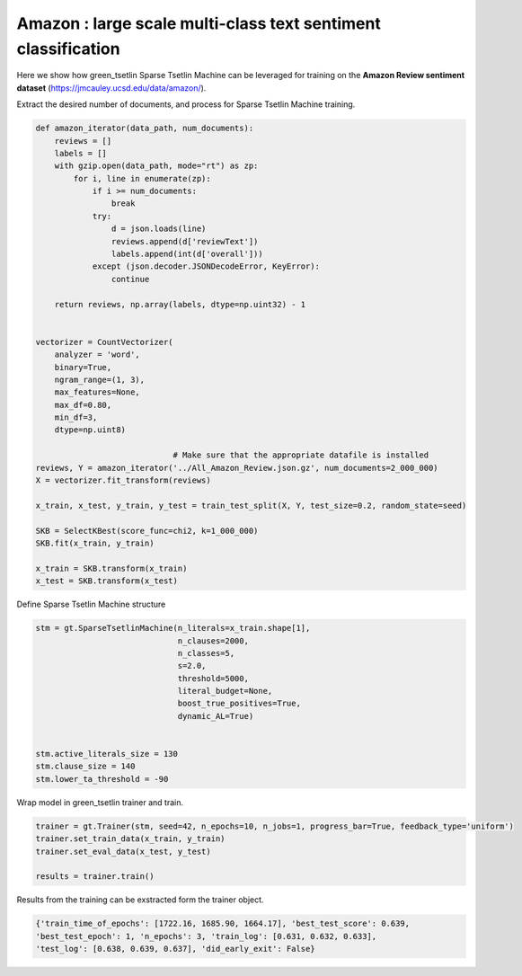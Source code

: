 Amazon : large scale multi-class text sentiment classification 
===============================================================


Here we show how green\_tsetlin Sparse Tsetlin Machine can be leveraged for training on the **Amazon Review sentiment dataset** (https://jmcauley.ucsd.edu/data/amazon/).  


Extract the desired number of documents, and process for Sparse Tsetlin Machine training.

.. code-block:: python

    def amazon_iterator(data_path, num_documents):
        reviews = []
        labels = []
        with gzip.open(data_path, mode="rt") as zp:
            for i, line in enumerate(zp):
                if i >= num_documents:
                    break
                try:
                    d = json.loads(line)
                    reviews.append(d['reviewText'])
                    labels.append(int(d['overall']))
                except (json.decoder.JSONDecodeError, KeyError):
                    continue

        return reviews, np.array(labels, dtype=np.uint32) - 1
        

    vectorizer = CountVectorizer(
        analyzer = 'word',
        binary=True,
        ngram_range=(1, 3),
        max_features=None,
        max_df=0.80,
        min_df=3,
        dtype=np.uint8)

                                 # Make sure that the appropriate datafile is installed
    reviews, Y = amazon_iterator('../All_Amazon_Review.json.gz', num_documents=2_000_000)
    X = vectorizer.fit_transform(reviews)

    x_train, x_test, y_train, y_test = train_test_split(X, Y, test_size=0.2, random_state=seed)

    SKB = SelectKBest(score_func=chi2, k=1_000_000)
    SKB.fit(x_train, y_train)
 
    x_train = SKB.transform(x_train)
    x_test = SKB.transform(x_test)


Define Sparse Tsetlin Machine structure
 
.. code-block:: python

    stm = gt.SparseTsetlinMachine(n_literals=x_train.shape[1], 
                                  n_clauses=2000, 
                                  n_classes=5, 
                                  s=2.0, 
                                  threshold=5000, 
                                  literal_budget=None, 
                                  boost_true_positives=True, 
                                  dynamic_AL=True)        

    
    stm.active_literals_size = 130
    stm.clause_size = 140
    stm.lower_ta_threshold = -90


Wrap model in green\_tsetlin trainer and train.

.. code-block:: python

    trainer = gt.Trainer(stm, seed=42, n_epochs=10, n_jobs=1, progress_bar=True, feedback_type='uniform')
    trainer.set_train_data(x_train, y_train)
    trainer.set_eval_data(x_test, y_test)

    results = trainer.train()


Results from the training can be exstracted form the trainer object.


.. code-block:: python

    {'train_time_of_epochs': [1722.16, 1685.90, 1664.17], 'best_test_score': 0.639, 
    'best_test_epoch': 1, 'n_epochs': 3, 'train_log': [0.631, 0.632, 0.633], 
    'test_log': [0.638, 0.639, 0.637], 'did_early_exit': False}







